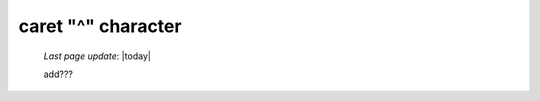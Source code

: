 .. _caret_char:

===================
caret "^" character
===================

    *Last page update*: |today|
    
    add???